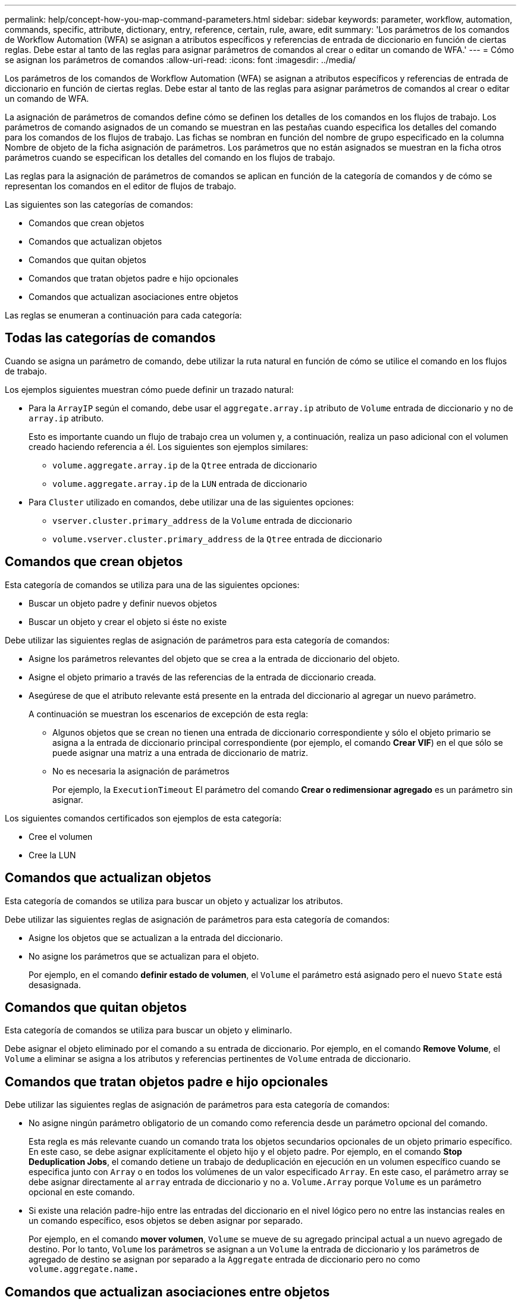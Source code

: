 ---
permalink: help/concept-how-you-map-command-parameters.html 
sidebar: sidebar 
keywords: parameter, workflow, automation, commands, specific, attribute, dictionary, entry, reference, certain, rule, aware, edit 
summary: 'Los parámetros de los comandos de Workflow Automation (WFA) se asignan a atributos específicos y referencias de entrada de diccionario en función de ciertas reglas. Debe estar al tanto de las reglas para asignar parámetros de comandos al crear o editar un comando de WFA.' 
---
= Cómo se asignan los parámetros de comandos
:allow-uri-read: 
:icons: font
:imagesdir: ../media/


[role="lead"]
Los parámetros de los comandos de Workflow Automation (WFA) se asignan a atributos específicos y referencias de entrada de diccionario en función de ciertas reglas. Debe estar al tanto de las reglas para asignar parámetros de comandos al crear o editar un comando de WFA.

La asignación de parámetros de comandos define cómo se definen los detalles de los comandos en los flujos de trabajo. Los parámetros de comando asignados de un comando se muestran en las pestañas cuando especifica los detalles del comando para los comandos de los flujos de trabajo. Las fichas se nombran en función del nombre de grupo especificado en la columna Nombre de objeto de la ficha asignación de parámetros. Los parámetros que no están asignados se muestran en la ficha otros parámetros cuando se especifican los detalles del comando en los flujos de trabajo.

Las reglas para la asignación de parámetros de comandos se aplican en función de la categoría de comandos y de cómo se representan los comandos en el editor de flujos de trabajo.

Las siguientes son las categorías de comandos:

* Comandos que crean objetos
* Comandos que actualizan objetos
* Comandos que quitan objetos
* Comandos que tratan objetos padre e hijo opcionales
* Comandos que actualizan asociaciones entre objetos


Las reglas se enumeran a continuación para cada categoría:



== Todas las categorías de comandos

Cuando se asigna un parámetro de comando, debe utilizar la ruta natural en función de cómo se utilice el comando en los flujos de trabajo.

Los ejemplos siguientes muestran cómo puede definir un trazado natural:

* Para la `ArrayIP` según el comando, debe usar el `aggregate.array.ip` atributo de `Volume` entrada de diccionario y no de `array.ip` atributo.
+
Esto es importante cuando un flujo de trabajo crea un volumen y, a continuación, realiza un paso adicional con el volumen creado haciendo referencia a él. Los siguientes son ejemplos similares:

+
** `volume.aggregate.array.ip` de la `Qtree` entrada de diccionario
** `volume.aggregate.array.ip` de la `LUN` entrada de diccionario


* Para `Cluster` utilizado en comandos, debe utilizar una de las siguientes opciones:
+
** `vserver.cluster.primary_address` de la `Volume` entrada de diccionario
** `volume.vserver.cluster.primary_address` de la `Qtree` entrada de diccionario






== Comandos que crean objetos

Esta categoría de comandos se utiliza para una de las siguientes opciones:

* Buscar un objeto padre y definir nuevos objetos
* Buscar un objeto y crear el objeto si éste no existe


Debe utilizar las siguientes reglas de asignación de parámetros para esta categoría de comandos:

* Asigne los parámetros relevantes del objeto que se crea a la entrada de diccionario del objeto.
* Asigne el objeto primario a través de las referencias de la entrada de diccionario creada.
* Asegúrese de que el atributo relevante está presente en la entrada del diccionario al agregar un nuevo parámetro.
+
A continuación se muestran los escenarios de excepción de esta regla:

+
** Algunos objetos que se crean no tienen una entrada de diccionario correspondiente y sólo el objeto primario se asigna a la entrada de diccionario principal correspondiente (por ejemplo, el comando *Crear VIF*) en el que sólo se puede asignar una matriz a una entrada de diccionario de matriz.
** No es necesaria la asignación de parámetros
+
Por ejemplo, la `ExecutionTimeout` El parámetro del comando *Crear o redimensionar agregado* es un parámetro sin asignar.





Los siguientes comandos certificados son ejemplos de esta categoría:

* Cree el volumen
* Cree la LUN




== Comandos que actualizan objetos

Esta categoría de comandos se utiliza para buscar un objeto y actualizar los atributos.

Debe utilizar las siguientes reglas de asignación de parámetros para esta categoría de comandos:

* Asigne los objetos que se actualizan a la entrada del diccionario.
* No asigne los parámetros que se actualizan para el objeto.
+
Por ejemplo, en el comando *definir estado de volumen*, el `Volume` el parámetro está asignado pero el nuevo `State` está desasignada.





== Comandos que quitan objetos

Esta categoría de comandos se utiliza para buscar un objeto y eliminarlo.

Debe asignar el objeto eliminado por el comando a su entrada de diccionario. Por ejemplo, en el comando *Remove Volume*, el `Volume` a eliminar se asigna a los atributos y referencias pertinentes de `Volume` entrada de diccionario.



== Comandos que tratan objetos padre e hijo opcionales

Debe utilizar las siguientes reglas de asignación de parámetros para esta categoría de comandos:

* No asigne ningún parámetro obligatorio de un comando como referencia desde un parámetro opcional del comando.
+
Esta regla es más relevante cuando un comando trata los objetos secundarios opcionales de un objeto primario específico. En este caso, se debe asignar explícitamente el objeto hijo y el objeto padre. Por ejemplo, en el comando *Stop Deduplication Jobs*, el comando detiene un trabajo de deduplicación en ejecución en un volumen específico cuando se especifica junto con `Array` o en todos los volúmenes de un valor especificado `Array`. En este caso, el parámetro array se debe asignar directamente al `array` entrada de diccionario y no a. `Volume.Array` porque `Volume` es un parámetro opcional en este comando.

* Si existe una relación padre-hijo entre las entradas del diccionario en el nivel lógico pero no entre las instancias reales en un comando específico, esos objetos se deben asignar por separado.
+
Por ejemplo, en el comando *mover volumen*, `Volume` se mueve de su agregado principal actual a un nuevo agregado de destino. Por lo tanto, `Volume` los parámetros se asignan a un `Volume` la entrada de diccionario y los parámetros de agregado de destino se asignan por separado a la `Aggregate` entrada de diccionario pero no como `volume.aggregate.name.`





== Comandos que actualizan asociaciones entre objetos

Para esta categoría de comandos, debe asignar tanto la asociación como los objetos a entradas de diccionario relevantes. Por ejemplo, en la `Add Volume to vFiler` comando, el `Volume` y.. `vFiler` los parámetros se asignan a los atributos relevantes del `Volume` y.. `vFiler` entradas de diccionario.
